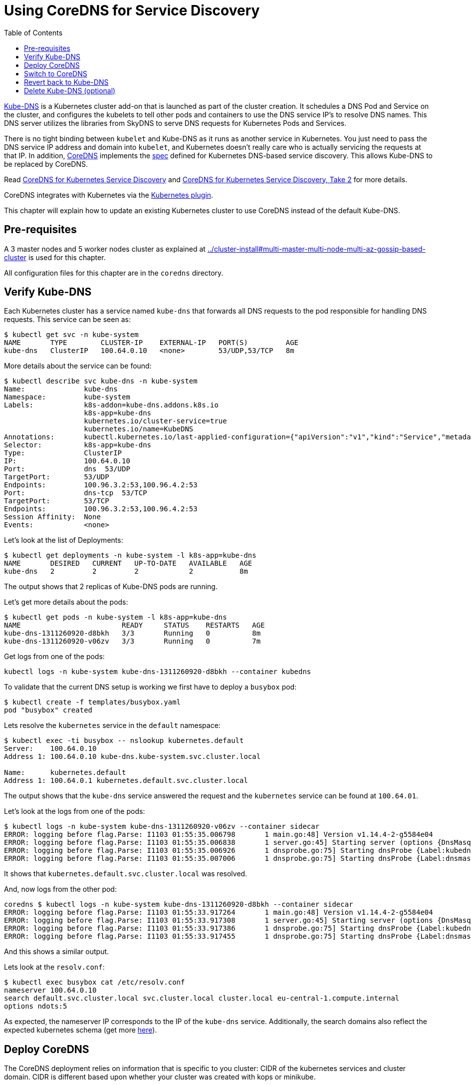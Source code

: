 = Using CoreDNS for Service Discovery
:toc:

https://github.com/kubernetes/kubernetes/tree/master/cluster/addons/dns[Kube-DNS] is a Kubernetes cluster add-on that is launched as part of the cluster creation. It schedules a DNS Pod and Service on the cluster, and configures the kubelets to tell other pods and containers to use the DNS service IP's to resolve DNS names. This DNS server utilizes the libraries from SkyDNS to serve DNS requests for Kubernetes Pods and Services.

There is no tight binding between `kubelet` and Kube-DNS as it runs as another service in Kubernetes. You just need to pass the DNS service IP address and domain into `kubelet`, and Kubernetes doesn’t really care who is actually servicing the requests at that IP. In addition, https://coredns.io/[CoreDNS] implements the https://github.com/kubernetes/dns/blob/master/docs/specification.md[spec] defined for Kubernetes DNS-based service discovery. This allows Kube-DNS to be replaced by CoreDNS.

Read https://community.infoblox.com/t5/Community-Blog/CoreDNS-for-Kubernetes-Service-Discovery/ba-p/8187[CoreDNS for Kubernetes Service Discovery] and https://coredns.io/2017/03/01/coredns-for-kubernetes-service-discovery-take-2/[CoreDNS for Kubernetes Service Discovery, Take 2] for more details.

CoreDNS integrates with Kubernetes via the https://coredns.io/plugins/kubernetes/[Kubernetes plugin].

This chapter will explain how to update an existing Kubernetes cluster to use CoreDNS instead of the default Kube-DNS.

== Pre-requisites

A 3 master nodes and 5 worker nodes cluster as explained at link:../cluster-install#multi-master-multi-node-multi-az-gossip-based-cluster[] is used for this chapter.

All configuration files for this chapter are in the `coredns` directory.

== Verify Kube-DNS

Each Kubernetes cluster has a service named `kube-dns` that forwards all DNS requests to the pod responsible for handling DNS requests. This service can be seen as:

	$ kubectl get svc -n kube-system
	NAME       TYPE        CLUSTER-IP    EXTERNAL-IP   PORT(S)         AGE
	kube-dns   ClusterIP   100.64.0.10   <none>        53/UDP,53/TCP   8m

More details about the service can be found:

	$ kubectl describe svc kube-dns -n kube-system
	Name:              kube-dns
	Namespace:         kube-system
	Labels:            k8s-addon=kube-dns.addons.k8s.io
	                   k8s-app=kube-dns
	                   kubernetes.io/cluster-service=true
	                   kubernetes.io/name=KubeDNS
	Annotations:       kubectl.kubernetes.io/last-applied-configuration={"apiVersion":"v1","kind":"Service","metadata":{"annotations":{},"labels":{"k8s-addon":"kube-dns.addons.k8s.io","k8s-app":"kube-dns","kubernetes.io/clu...
	Selector:          k8s-app=kube-dns
	Type:              ClusterIP
	IP:                100.64.0.10
	Port:              dns  53/UDP
	TargetPort:        53/UDP
	Endpoints:         100.96.3.2:53,100.96.4.2:53
	Port:              dns-tcp  53/TCP
	TargetPort:        53/TCP
	Endpoints:         100.96.3.2:53,100.96.4.2:53
	Session Affinity:  None
	Events:            <none>

Let's look at the list of Deployments:

	$ kubectl get deployments -n kube-system -l k8s-app=kube-dns
	NAME       DESIRED   CURRENT   UP-TO-DATE   AVAILABLE   AGE
	kube-dns   2         2         2            2           8m

The output shows that 2 replicas of Kube-DNS pods are running.

Let's get more details about the pods:

	$ kubectl get pods -n kube-system -l k8s-app=kube-dns 
	NAME                        READY     STATUS    RESTARTS   AGE
	kube-dns-1311260920-d8bkh   3/3       Running   0          8m
	kube-dns-1311260920-v06zv   3/3       Running   0          7m

Get logs from one of the pods:

	kubectl logs -n kube-system kube-dns-1311260920-d8bkh --container kubedns

To validate that the current DNS setup is working we first have to deploy a `busybox` pod:

	$ kubectl create -f templates/busybox.yaml
	pod "busybox" created

Lets resolve the `kubernetes` service in the `default` namespace:

```
$ kubectl exec -ti busybox -- nslookup kubernetes.default
Server:    100.64.0.10
Address 1: 100.64.0.10 kube-dns.kube-system.svc.cluster.local

Name:      kubernetes.default
Address 1: 100.64.0.1 kubernetes.default.svc.cluster.local
```

The output shows that the `kube-dns` service answered the request and the `kubernetes` service can be found at `100.64.01`.

Let's look at the logs from one of the pods:

	$ kubectl logs -n kube-system kube-dns-1311260920-v06zv --container sidecar
	ERROR: logging before flag.Parse: I1103 01:55:35.006798       1 main.go:48] Version v1.14.4-2-g5584e04
	ERROR: logging before flag.Parse: I1103 01:55:35.006838       1 server.go:45] Starting server (options {DnsMasqPort:53 DnsMasqAddr:127.0.0.1 DnsMasqPollIntervalMs:5000 Probes:[{Label:kubedns Server:127.0.0.1:10053 Name:kubernetes.default.svc.cluster.local. Interval:5s Type:1} {Label:dnsmasq Server:127.0.0.1:53 Name:kubernetes.default.svc.cluster.local. Interval:5s Type:1}] PrometheusAddr:0.0.0.0 PrometheusPort:10054 PrometheusPath:/metrics PrometheusNamespace:kubedns})
	ERROR: logging before flag.Parse: I1103 01:55:35.006926       1 dnsprobe.go:75] Starting dnsProbe {Label:kubedns Server:127.0.0.1:10053 Name:kubernetes.default.svc.cluster.local. Interval:5s Type:1}
	ERROR: logging before flag.Parse: I1103 01:55:35.007006       1 dnsprobe.go:75] Starting dnsProbe {Label:dnsmasq Server:127.0.0.1:53 Name:kubernetes.default.svc.cluster.local. Interval:5s Type:1}

It shows that `kubernetes.default.svc.cluster.local` was resolved.

And, now logs from the other pod:

	coredns $ kubectl logs -n kube-system kube-dns-1311260920-d8bkh --container sidecar
	ERROR: logging before flag.Parse: I1103 01:55:33.917264       1 main.go:48] Version v1.14.4-2-g5584e04
	ERROR: logging before flag.Parse: I1103 01:55:33.917308       1 server.go:45] Starting server (options {DnsMasqPort:53 DnsMasqAddr:127.0.0.1 DnsMasqPollIntervalMs:5000 Probes:[{Label:kubedns Server:127.0.0.1:10053 Name:kubernetes.default.svc.cluster.local. Interval:5s Type:1} {Label:dnsmasq Server:127.0.0.1:53 Name:kubernetes.default.svc.cluster.local. Interval:5s Type:1}] PrometheusAddr:0.0.0.0 PrometheusPort:10054 PrometheusPath:/metrics PrometheusNamespace:kubedns})
	ERROR: logging before flag.Parse: I1103 01:55:33.917386       1 dnsprobe.go:75] Starting dnsProbe {Label:kubedns Server:127.0.0.1:10053 Name:kubernetes.default.svc.cluster.local. Interval:5s Type:1}
	ERROR: logging before flag.Parse: I1103 01:55:33.917455       1 dnsprobe.go:75] Starting dnsProbe {Label:dnsmasq Server:127.0.0.1:53 Name:kubernetes.default.svc.cluster.local. Interval:5s Type:1}

And this shows a similar output.

Lets look at the `resolv.conf`:

	$ kubectl exec busybox cat /etc/resolv.conf
	nameserver 100.64.0.10
	search default.svc.cluster.local svc.cluster.local cluster.local eu-central-1.compute.internal
	options ndots:5

As expected, the nameserver IP corresponds to the IP of the `kube-dns` service. Additionally, the search domains also reflect the expected kubernetes schema (get more https://kubernetes.io/docs/concepts/services-networking/dns-pod-service/[here]).

== Deploy CoreDNS

The CoreDNS deployment relies on information that is specific to you cluster: CIDR of the kubernetes services and cluster domain. CIDR is different based upon whether your cluster was created with kops or minikube.

For kops, CoreDNS can be deployed using the following command:

	$ kubectl create -f templates/coredns-kops.yaml
	serviceaccount "coredns" created
	clusterrole "system:coredns" created
	clusterrolebinding "system:coredns" created
	configmap "coredns" created
	deployment "coredns" created

NOTE: If you use minikube, run `kubectl create -f templates/coredns-kops.yaml` instead and replace the `clusterIP` in `templates/coredns-service.yaml` with the result from `kubectl get svc kube-dns -n kube-system -o jsonpath={.spec.clusterIP}`.

If you look at the list of deployments:

	$ kubectl get deployment -n kube-system
	NAME                  DESIRED   CURRENT   UP-TO-DATE   AVAILABLE   AGE
	coredns               2         2         2            2           1m
	dns-controller        1         1         1            1           23m
	kube-dns              2         2         2            2           23m
	kube-dns-autoscaler   1         1         1            1           23m

Note that two replicas of coredns pods are running.

Wait for the pods to start:

	$ kubectl get pods -n kube-system -l k8s-app=coredns
	NAME                       READY     STATUS    RESTARTS   AGE
	coredns-3986650266-1pxb6   1/1       Running   0          1m
	coredns-3986650266-rmfgm   1/1       Running   0          1m

Logs from the pod can be seen:

	$ kubectl logs coredns-3986650266-1pxb6 -n kube-system -f
	2017/11/03 01:32:33 [INFO] CoreDNS-0.9.9
	2017/11/03 01:32:33 [INFO] linux/amd64, go1.9.1, 4d6e9c38
	.:53
	CoreDNS-0.9.9
	linux/amd64, go1.9.1, 4d6e9c38

The other pod logs shows a similar output as well.

== Switch to CoreDNS

We need to update the Kube-DNS service to use our CoreDNS pod:

	$ kubectl apply -f templates/coredns-service.yaml
	service "kube-dns" configured

Now, when you describe the `kube-dns` service, it should look something like this:

	$ kubectl describe svc kube-dns -n kube-system
	Name:              kube-dns
	Namespace:         kube-system
	Labels:            k8s-app=coredns
	                   kubernetes.io/cluster-service=true
	                   kubernetes.io/name=CoreDNS
	Annotations:       kubectl.kubernetes.io/last-applied-configuration={"apiVersion":"v1","kind":"Service","metadata":{"annotations":{},"labels":{"k8s-app":"coredns","kubernetes.io/cluster-service":"true","kubernetes.io/na...
	Selector:          k8s-app=coredns
	Type:              ClusterIP
	IP:                100.64.0.10
	Port:              dns  53/UDP
	TargetPort:        53/UDP
	Endpoints:         100.96.6.2:53,100.96.7.2:53
	Port:              dns-tcp  53/TCP
	TargetPort:        53/TCP
	Endpoints:         100.96.6.2:53,100.96.7.2:53
	Port:              metrics  9153/TCP
	TargetPort:        9153/TCP
	Endpoints:         100.96.6.2:9153,100.96.7.2:9153
	Session Affinity:  None
	Events:            <none>

The IP address of our CoreDNS pod should match the endpoint IPs in the kube-dns service:

	$ kubectl get po -l k8s-app=coredns -n kube-system -o wide
	NAME                       READY     STATUS    RESTARTS   AGE       IP           NODE
	coredns-3986650266-1pxb6   1/1       Running   0          3m        100.96.6.2   ip-172-20-35-120.us-west-1.compute.internal
	coredns-3986650266-rmfgm   1/1       Running   0          3m        100.96.7.2   ip-172-20-83-89.us-west-1.compute.internal

Awesome, this fits nicely!

To confirm, let's run the `nslookup` command again:

```
$ kubectl exec -ti busybox -- nslookup kubernetes.default
Server:    100.64.0.10
Address 1: 100.64.0.10

Name:      kubernetes.default
Address 1: 100.64.0.1
```

This is giving the same output as earlier, so that is good!

The logs are from the two pods are updated:

	$ kubectl logs coredns-3986650266-rmfgm -n kube-system -f
	2017/11/03 02:15:44 [INFO] CoreDNS-0.9.9
	2017/11/03 02:15:44 [INFO] linux/amd64, go1.9.1, 4d6e9c38
	.:53
	CoreDNS-0.9.9
	linux/amd64, go1.9.1, 4d6e9c38
	100.96.5.3 - [03/Nov/2017:02:20:05 +0000] "PTR IN 10.0.64.100.in-addr.arpa. udp 42 false 512" NXDOMAIN qr,rd,ra 101 1.812126ms
	100.96.5.3 - [03/Nov/2017:02:20:05 +0000] "AAAA IN kubernetes.default. udp 36 false 512" NXDOMAIN qr,rd,ra 112 55.755859ms
	100.96.5.3 - [03/Nov/2017:02:20:05 +0000] "AAAA IN kubernetes.default.svc.cluster.local. udp 54 false 512" NOERROR qr,aa,rd,ra 107 143.14µs
	100.96.5.3 - [03/Nov/2017:02:20:05 +0000] "A IN kubernetes.default. udp 36 false 512" NXDOMAIN qr,rd,ra 112 625.301µs
	100.96.5.3 - [03/Nov/2017:02:20:05 +0000] "PTR IN 1.0.64.100.in-addr.arpa. udp 41 false 512" NXDOMAIN qr,rd,ra 100 1.434604ms

And the second pod:

	$ kubectl logs coredns-3986650266-1pxb6 -n kube-system -f
	.:53
	CoreDNS-0.9.9
	linux/amd64, go1.9.1, 4d6e9c38
	2017/11/03 02:15:43 [INFO] CoreDNS-0.9.9
	2017/11/03 02:15:43 [INFO] linux/amd64, go1.9.1, 4d6e9c38
	100.96.5.3 - [03/Nov/2017:02:20:05 +0000] "AAAA IN kubernetes.default.default.svc.cluster.local. udp 62 false 512" NXDOMAIN qr,aa,rd,ra 115 203.42µs
	100.96.5.3 - [03/Nov/2017:02:20:05 +0000] "A IN kubernetes.default.default.svc.cluster.local. udp 62 false 512" NXDOMAIN qr,aa,rd,ra 115 151.898µs
	100.96.5.3 - [03/Nov/2017:02:20:05 +0000] "A IN kubernetes.default.svc.cluster.local. udp 54 false 512" NOERROR qr,aa,rd,ra 70 129.637µs

The output shows that A records for `kubernetes.default.svc.cluster.local` is load balanced across two pod replicas.

== Revert back to Kube-DNS

You can revert back to use Kube-DNS instead of CoreDNS using the following command:

	$ kubectl apply -f templates/kubedns-kops.yaml

We just changed the selector labels from `k8s-app: coredns` to `k8s-app: kube-dns`.

== Delete Kube-DNS (optional)

If you no longer need Kube-DNS, then the Deployment can be deleted:

	kubectl delete deployment kube-dns -n kube-system

This will delete the pod, and the CoreDNS pod will continue to serve all the DNS requests.
